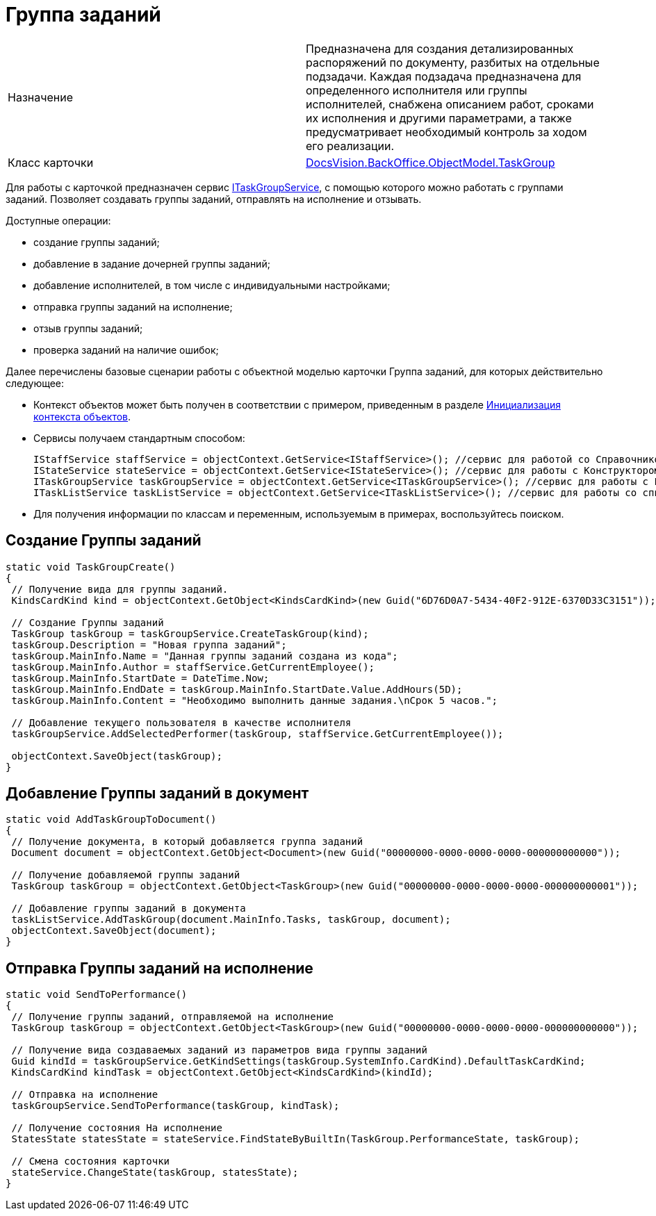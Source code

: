 = Группа заданий

[cols=",",]
|===
|Назначение |Предназначена для создания детализированных распоряжений по документу, разбитых на отдельные подзадачи. Каждая подзадача предназначена для определенного исполнителя или группы исполнителей, снабжена описанием работ, сроками их исполнения и другими параметрами, а также предусматривает необходимый контроль за ходом его реализации.
|Класс карточки |xref:..xref:api/DocsVision/BackOffice/ObjectModel/TaskGroup_CL.adoc[DocsVision.BackOffice.ObjectModel.TaskGroup]
|===

Для работы с карточкой предназначен сервис xref:..xref:api/DocsVision/BackOffice/ObjectModel/Services/ITaskGroupService_IN.adoc[ITaskGroupService], с помощью которого можно работать с группами заданий. Позволяет создавать группы заданий, отправлять на исполнение и отзывать.

Доступные операции:

* создание группы заданий;
* добавление в задание дочерней группы заданий;
* добавление исполнителей, в том числе с индивидуальными настройками;
* отправка группы заданий на исполнение;
* отзыв группы заданий;
* проверка заданий на наличие ошибок;

Далее перечислены базовые сценарии работы с объектной моделью карточки Группа заданий, для которых действительно следующее:

* Контекст объектов может быть получен в соответствии с примером, приведенным в разделе xref:DM_FullContextInit.adoc[Инициализация контекста объектов].
* Сервисы получаем стандартным способом:
+
[source,csharp]
----
IStaffService staffService = objectContext.GetService<IStaffService>(); //сервис для работой со Справочником сотрудников
IStateService stateService = objectContext.GetService<IStateService>(); //сервис для работы с Конструктором состояний
ITaskGroupService taskGroupService = objectContext.GetService<ITaskGroupService>(); //сервис для работы с Группой заданий
ITaskListService taskListService = objectContext.GetService<ITaskListService>(); //сервис для работы со список заданий
----
* Для получения информации по классам и переменным, используемым в примерах, воспользуйтесь поиском.

== Создание Группы заданий

[source,csharp]
----
static void TaskGroupCreate()
{
 // Получение вида для группы заданий.
 KindsCardKind kind = objectContext.GetObject<KindsCardKind>(new Guid("6D76D0A7-5434-40F2-912E-6370D33C3151"));

 // Создание Группы заданий
 TaskGroup taskGroup = taskGroupService.CreateTaskGroup(kind);
 taskGroup.Description = "Новая группа заданий";
 taskGroup.MainInfo.Name = "Данная группы заданий создана из кода";
 taskGroup.MainInfo.Author = staffService.GetCurrentEmployee();
 taskGroup.MainInfo.StartDate = DateTime.Now;
 taskGroup.MainInfo.EndDate = taskGroup.MainInfo.StartDate.Value.AddHours(5D);
 taskGroup.MainInfo.Content = "Необходимо выполнить данные задания.\nСрок 5 часов.";

 // Добавление текущего пользователя в качестве исполнителя
 taskGroupService.AddSelectedPerformer(taskGroup, staffService.GetCurrentEmployee());

 objectContext.SaveObject(taskGroup);
}
----

== Добавление Группы заданий в документ

[source,csharp]
----
static void AddTaskGroupToDocument()
{
 // Получение документа, в который добавляется группа заданий
 Document document = objectContext.GetObject<Document>(new Guid("00000000-0000-0000-0000-000000000000"));

 // Получение добавляемой группы заданий
 TaskGroup taskGroup = objectContext.GetObject<TaskGroup>(new Guid("00000000-0000-0000-0000-000000000001"));

 // Добавление группы заданий в документа
 taskListService.AddTaskGroup(document.MainInfo.Tasks, taskGroup, document);
 objectContext.SaveObject(document);
}   
----

== Отправка Группы заданий на исполнение

[source,csharp]
----
static void SendToPerformance()
{
 // Получение группы заданий, отправляемой на исполнение
 TaskGroup taskGroup = objectContext.GetObject<TaskGroup>(new Guid("00000000-0000-0000-0000-000000000000"));

 // Получение вида создаваемых заданий из параметров вида группы заданий
 Guid kindId = taskGroupService.GetKindSettings(taskGroup.SystemInfo.CardKind).DefaultTaskCardKind;
 KindsCardKind kindTask = objectContext.GetObject<KindsCardKind>(kindId);

 // Отправка на исполнение
 taskGroupService.SendToPerformance(taskGroup, kindTask);

 // Получение состояния На исполнение
 StatesState statesState = stateService.FindStateByBuiltIn(TaskGroup.PerformanceState, taskGroup);
 
 // Смена состояния карточки
 stateService.ChangeState(taskGroup, statesState);
}
----
